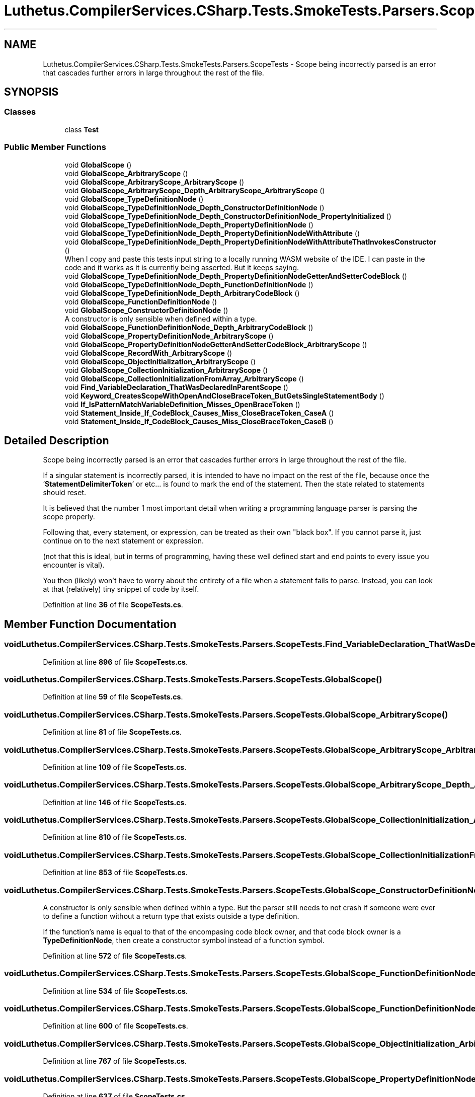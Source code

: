 .TH "Luthetus.CompilerServices.CSharp.Tests.SmokeTests.Parsers.ScopeTests" 3 "Version 1.0.0" "Luthetus.Ide" \" -*- nroff -*-
.ad l
.nh
.SH NAME
Luthetus.CompilerServices.CSharp.Tests.SmokeTests.Parsers.ScopeTests \- Scope being incorrectly parsed is an error that cascades further errors in large throughout the rest of the file\&.  

.SH SYNOPSIS
.br
.PP
.SS "Classes"

.in +1c
.ti -1c
.RI "class \fBTest\fP"
.br
.in -1c
.SS "Public Member Functions"

.in +1c
.ti -1c
.RI "void \fBGlobalScope\fP ()"
.br
.ti -1c
.RI "void \fBGlobalScope_ArbitraryScope\fP ()"
.br
.ti -1c
.RI "void \fBGlobalScope_ArbitraryScope_ArbitraryScope\fP ()"
.br
.ti -1c
.RI "void \fBGlobalScope_ArbitraryScope_Depth_ArbitraryScope_ArbitraryScope\fP ()"
.br
.ti -1c
.RI "void \fBGlobalScope_TypeDefinitionNode\fP ()"
.br
.ti -1c
.RI "void \fBGlobalScope_TypeDefinitionNode_Depth_ConstructorDefinitionNode\fP ()"
.br
.ti -1c
.RI "void \fBGlobalScope_TypeDefinitionNode_Depth_ConstructorDefinitionNode_PropertyInitialized\fP ()"
.br
.ti -1c
.RI "void \fBGlobalScope_TypeDefinitionNode_Depth_PropertyDefinitionNode\fP ()"
.br
.ti -1c
.RI "void \fBGlobalScope_TypeDefinitionNode_Depth_PropertyDefinitionNodeWithAttribute\fP ()"
.br
.ti -1c
.RI "void \fBGlobalScope_TypeDefinitionNode_Depth_PropertyDefinitionNodeWithAttributeThatInvokesConstructor\fP ()"
.br
.RI "When I copy and paste this tests input string to a locally running WASM website of the IDE\&. I can paste in the code and it works as it is currently being asserted\&. But it keeps saying\&. "
.ti -1c
.RI "void \fBGlobalScope_TypeDefinitionNode_Depth_PropertyDefinitionNodeGetterAndSetterCodeBlock\fP ()"
.br
.ti -1c
.RI "void \fBGlobalScope_TypeDefinitionNode_Depth_FunctionDefinitionNode\fP ()"
.br
.ti -1c
.RI "void \fBGlobalScope_TypeDefinitionNode_Depth_ArbitraryCodeBlock\fP ()"
.br
.ti -1c
.RI "void \fBGlobalScope_FunctionDefinitionNode\fP ()"
.br
.ti -1c
.RI "void \fBGlobalScope_ConstructorDefinitionNode\fP ()"
.br
.RI "A constructor is only sensible when defined within a type\&. "
.ti -1c
.RI "void \fBGlobalScope_FunctionDefinitionNode_Depth_ArbitraryCodeBlock\fP ()"
.br
.ti -1c
.RI "void \fBGlobalScope_PropertyDefinitionNode_ArbitraryScope\fP ()"
.br
.ti -1c
.RI "void \fBGlobalScope_PropertyDefinitionNodeGetterAndSetterCodeBlock_ArbitraryScope\fP ()"
.br
.ti -1c
.RI "void \fBGlobalScope_RecordWith_ArbitraryScope\fP ()"
.br
.ti -1c
.RI "void \fBGlobalScope_ObjectInitialization_ArbitraryScope\fP ()"
.br
.ti -1c
.RI "void \fBGlobalScope_CollectionInitialization_ArbitraryScope\fP ()"
.br
.ti -1c
.RI "void \fBGlobalScope_CollectionInitializationFromArray_ArbitraryScope\fP ()"
.br
.ti -1c
.RI "void \fBFind_VariableDeclaration_ThatWasDeclaredInParentScope\fP ()"
.br
.ti -1c
.RI "void \fBKeyword_CreatesScopeWithOpenAndCloseBraceToken_ButGetsSingleStatementBody\fP ()"
.br
.ti -1c
.RI "void \fBIf_IsPatternMatchVariableDefinition_Misses_OpenBraceToken\fP ()"
.br
.ti -1c
.RI "void \fBStatement_Inside_If_CodeBlock_Causes_Miss_CloseBraceToken_CaseA\fP ()"
.br
.ti -1c
.RI "void \fBStatement_Inside_If_CodeBlock_Causes_Miss_CloseBraceToken_CaseB\fP ()"
.br
.in -1c
.SH "Detailed Description"
.PP 
Scope being incorrectly parsed is an error that cascades further errors in large throughout the rest of the file\&. 

If a singular statement is incorrectly parsed, it is intended to have no impact on the rest of the file, because once the '\fBStatementDelimiterToken\fP' or etc\&.\&.\&. is found to mark the end of the statement\&. Then the state related to statements should reset\&.

.PP
It is believed that the number 1 most important detail when writing a programming language parser is parsing the scope properly\&.

.PP
Following that, every statement, or expression, can be treated as their own "black box"\&. If you cannot parse it, just continue on to the next statement or expression\&.

.PP
(not that this is ideal, but in terms of programming, having these well defined start and end points to every issue you encounter is vital)\&.

.PP
You then (likely) won't have to worry about the entirety of a file when a statement fails to parse\&. Instead, you can look at that (relatively) tiny snippet of code by itself\&. 
.PP
Definition at line \fB36\fP of file \fBScopeTests\&.cs\fP\&.
.SH "Member Function Documentation"
.PP 
.SS "void Luthetus\&.CompilerServices\&.CSharp\&.Tests\&.SmokeTests\&.Parsers\&.ScopeTests\&.Find_VariableDeclaration_ThatWasDeclaredInParentScope ()"

.PP
Definition at line \fB896\fP of file \fBScopeTests\&.cs\fP\&.
.SS "void Luthetus\&.CompilerServices\&.CSharp\&.Tests\&.SmokeTests\&.Parsers\&.ScopeTests\&.GlobalScope ()"

.PP
Definition at line \fB59\fP of file \fBScopeTests\&.cs\fP\&.
.SS "void Luthetus\&.CompilerServices\&.CSharp\&.Tests\&.SmokeTests\&.Parsers\&.ScopeTests\&.GlobalScope_ArbitraryScope ()"

.PP
Definition at line \fB81\fP of file \fBScopeTests\&.cs\fP\&.
.SS "void Luthetus\&.CompilerServices\&.CSharp\&.Tests\&.SmokeTests\&.Parsers\&.ScopeTests\&.GlobalScope_ArbitraryScope_ArbitraryScope ()"

.PP
Definition at line \fB109\fP of file \fBScopeTests\&.cs\fP\&.
.SS "void Luthetus\&.CompilerServices\&.CSharp\&.Tests\&.SmokeTests\&.Parsers\&.ScopeTests\&.GlobalScope_ArbitraryScope_Depth_ArbitraryScope_ArbitraryScope ()"

.PP
Definition at line \fB146\fP of file \fBScopeTests\&.cs\fP\&.
.SS "void Luthetus\&.CompilerServices\&.CSharp\&.Tests\&.SmokeTests\&.Parsers\&.ScopeTests\&.GlobalScope_CollectionInitialization_ArbitraryScope ()"

.PP
Definition at line \fB810\fP of file \fBScopeTests\&.cs\fP\&.
.SS "void Luthetus\&.CompilerServices\&.CSharp\&.Tests\&.SmokeTests\&.Parsers\&.ScopeTests\&.GlobalScope_CollectionInitializationFromArray_ArbitraryScope ()"

.PP
Definition at line \fB853\fP of file \fBScopeTests\&.cs\fP\&.
.SS "void Luthetus\&.CompilerServices\&.CSharp\&.Tests\&.SmokeTests\&.Parsers\&.ScopeTests\&.GlobalScope_ConstructorDefinitionNode ()"

.PP
A constructor is only sensible when defined within a type\&. But the parser still needs to not crash if someone were ever to define a function without a return type that exists outside a type definition\&.

.PP
If the function's name is equal to that of the encompasing code block owner, and that code block owner is a \fBTypeDefinitionNode\fP, then create a constructor symbol instead of a function symbol\&. 
.PP
Definition at line \fB572\fP of file \fBScopeTests\&.cs\fP\&.
.SS "void Luthetus\&.CompilerServices\&.CSharp\&.Tests\&.SmokeTests\&.Parsers\&.ScopeTests\&.GlobalScope_FunctionDefinitionNode ()"

.PP
Definition at line \fB534\fP of file \fBScopeTests\&.cs\fP\&.
.SS "void Luthetus\&.CompilerServices\&.CSharp\&.Tests\&.SmokeTests\&.Parsers\&.ScopeTests\&.GlobalScope_FunctionDefinitionNode_Depth_ArbitraryCodeBlock ()"

.PP
Definition at line \fB600\fP of file \fBScopeTests\&.cs\fP\&.
.SS "void Luthetus\&.CompilerServices\&.CSharp\&.Tests\&.SmokeTests\&.Parsers\&.ScopeTests\&.GlobalScope_ObjectInitialization_ArbitraryScope ()"

.PP
Definition at line \fB767\fP of file \fBScopeTests\&.cs\fP\&.
.SS "void Luthetus\&.CompilerServices\&.CSharp\&.Tests\&.SmokeTests\&.Parsers\&.ScopeTests\&.GlobalScope_PropertyDefinitionNode_ArbitraryScope ()"

.PP
Definition at line \fB637\fP of file \fBScopeTests\&.cs\fP\&.
.SS "void Luthetus\&.CompilerServices\&.CSharp\&.Tests\&.SmokeTests\&.Parsers\&.ScopeTests\&.GlobalScope_PropertyDefinitionNodeGetterAndSetterCodeBlock_ArbitraryScope ()"

.PP
Definition at line \fB673\fP of file \fBScopeTests\&.cs\fP\&.
.SS "void Luthetus\&.CompilerServices\&.CSharp\&.Tests\&.SmokeTests\&.Parsers\&.ScopeTests\&.GlobalScope_RecordWith_ArbitraryScope ()"

.PP
Definition at line \fB722\fP of file \fBScopeTests\&.cs\fP\&.
.SS "void Luthetus\&.CompilerServices\&.CSharp\&.Tests\&.SmokeTests\&.Parsers\&.ScopeTests\&.GlobalScope_TypeDefinitionNode ()"

.PP
Definition at line \fB194\fP of file \fBScopeTests\&.cs\fP\&.
.SS "void Luthetus\&.CompilerServices\&.CSharp\&.Tests\&.SmokeTests\&.Parsers\&.ScopeTests\&.GlobalScope_TypeDefinitionNode_Depth_ArbitraryCodeBlock ()"

.PP
Definition at line \fB497\fP of file \fBScopeTests\&.cs\fP\&.
.SS "void Luthetus\&.CompilerServices\&.CSharp\&.Tests\&.SmokeTests\&.Parsers\&.ScopeTests\&.GlobalScope_TypeDefinitionNode_Depth_ConstructorDefinitionNode ()"

.PP
Definition at line \fB222\fP of file \fBScopeTests\&.cs\fP\&.
.SS "void Luthetus\&.CompilerServices\&.CSharp\&.Tests\&.SmokeTests\&.Parsers\&.ScopeTests\&.GlobalScope_TypeDefinitionNode_Depth_ConstructorDefinitionNode_PropertyInitialized ()"

.PP
Definition at line \fB259\fP of file \fBScopeTests\&.cs\fP\&.
.SS "void Luthetus\&.CompilerServices\&.CSharp\&.Tests\&.SmokeTests\&.Parsers\&.ScopeTests\&.GlobalScope_TypeDefinitionNode_Depth_FunctionDefinitionNode ()"

.PP
Definition at line \fB460\fP of file \fBScopeTests\&.cs\fP\&.
.SS "void Luthetus\&.CompilerServices\&.CSharp\&.Tests\&.SmokeTests\&.Parsers\&.ScopeTests\&.GlobalScope_TypeDefinitionNode_Depth_PropertyDefinitionNode ()"

.PP
Definition at line \fB289\fP of file \fBScopeTests\&.cs\fP\&.
.SS "void Luthetus\&.CompilerServices\&.CSharp\&.Tests\&.SmokeTests\&.Parsers\&.ScopeTests\&.GlobalScope_TypeDefinitionNode_Depth_PropertyDefinitionNodeGetterAndSetterCodeBlock ()"

.PP
Definition at line \fB404\fP of file \fBScopeTests\&.cs\fP\&.
.SS "void Luthetus\&.CompilerServices\&.CSharp\&.Tests\&.SmokeTests\&.Parsers\&.ScopeTests\&.GlobalScope_TypeDefinitionNode_Depth_PropertyDefinitionNodeWithAttribute ()"

.PP
Definition at line \fB317\fP of file \fBScopeTests\&.cs\fP\&.
.SS "void Luthetus\&.CompilerServices\&.CSharp\&.Tests\&.SmokeTests\&.Parsers\&.ScopeTests\&.GlobalScope_TypeDefinitionNode_Depth_PropertyDefinitionNodeWithAttributeThatInvokesConstructor ()"

.PP
When I copy and paste this tests input string to a locally running WASM website of the IDE\&. I can paste in the code and it works as it is currently being asserted\&. But it keeps saying\&. 
.PP
.nf
Expected: 108
Actual:   106

.fi
.PP

.PP
When I run this test??? I checked the line ending kinds, that they were all line feed '
.br
'\&. 
.PP
Definition at line \fB366\fP of file \fBScopeTests\&.cs\fP\&.
.SS "void Luthetus\&.CompilerServices\&.CSharp\&.Tests\&.SmokeTests\&.Parsers\&.ScopeTests\&.If_IsPatternMatchVariableDefinition_Misses_OpenBraceToken ()"

.PP
Definition at line \fB1014\fP of file \fBScopeTests\&.cs\fP\&.
.SS "void Luthetus\&.CompilerServices\&.CSharp\&.Tests\&.SmokeTests\&.Parsers\&.ScopeTests\&.Keyword_CreatesScopeWithOpenAndCloseBraceToken_ButGetsSingleStatementBody ()"

.PP
Definition at line \fB942\fP of file \fBScopeTests\&.cs\fP\&.
.SS "void Luthetus\&.CompilerServices\&.CSharp\&.Tests\&.SmokeTests\&.Parsers\&.ScopeTests\&.Statement_Inside_If_CodeBlock_Causes_Miss_CloseBraceToken_CaseA ()"

.PP
Definition at line \fB1030\fP of file \fBScopeTests\&.cs\fP\&.
.SS "void Luthetus\&.CompilerServices\&.CSharp\&.Tests\&.SmokeTests\&.Parsers\&.ScopeTests\&.Statement_Inside_If_CodeBlock_Causes_Miss_CloseBraceToken_CaseB ()"

.PP
Definition at line \fB1086\fP of file \fBScopeTests\&.cs\fP\&.

.SH "Author"
.PP 
Generated automatically by Doxygen for Luthetus\&.Ide from the source code\&.
